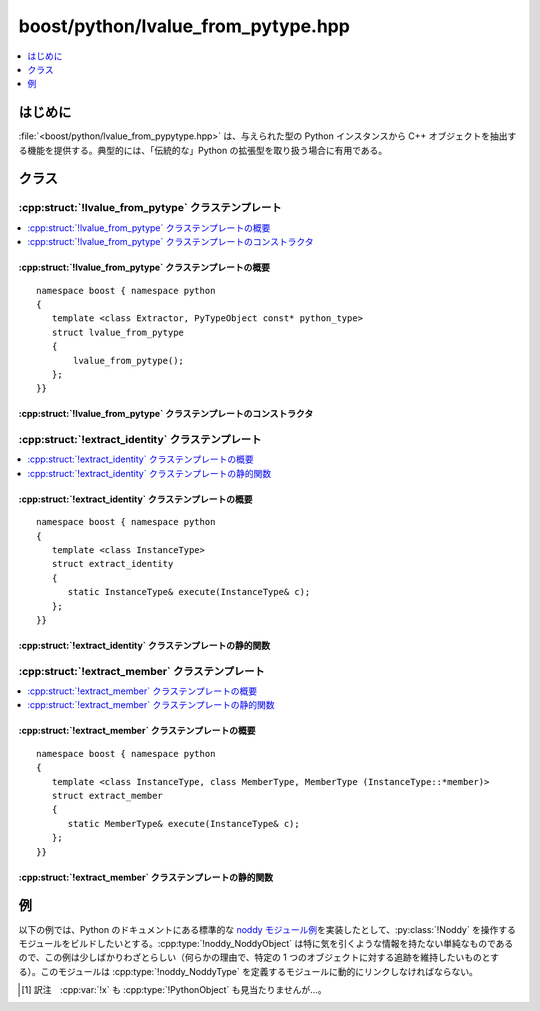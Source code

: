 boost/python/lvalue_from_pytype.hpp
===================================

.. contents::
   :depth: 1
   :local:


.. _v2.lvalue_from_pytype.introduction:

はじめに
--------

:file:`<boost/python/lvalue_from_pypytype.hpp>` は、与えられた型の Python インスタンスから C++ オブジェクトを抽出する機能を提供する。典型的には、「伝統的な」Python の拡張型を取り扱う場合に有用である。


.. _v2.lvalue_from_pytype.classes:

クラス
------

.. _v2.lvalue_from_pytype.lvalue_from_pytype-spec:

:cpp:struct:`!lvalue_from_pytype` クラステンプレート
^^^^^^^^^^^^^^^^^^^^^^^^^^^^^^^^^^^^^^^^^^^^^^^^^^^^

.. contents::
   :depth: 1
   :local:

.. cpp:struct:: template <class Extractor, PyTypeObject const* python_type> lvalue_from_pytype

   :cpp:struct:`!lvalue_from_pytype` クラステンプレートは ``from_python`` 変換器を登録する。この変換器は与えられた Python 型のオブジェクトから個々の C++ 型への参照およびポインタを抽出できる。テンプレート引数は次のとおり。

   .. ここの from_python は型名じゃないの？

   以下の説明において :cpp:var:`!x` は :cpp:type:`!PythonObject&` 型のオブジェクトである。\ [#]_

   :tparam Extractor:
      Python オブジェクトから lvalue を抽出する（オブジェクトの型が適合していれば）。

      :要件: 参照型を返す :cpp:func:`!execute` 関数を持つ :ref:`Extractor <concepts.extractor>` モデル。

   :tparam python_type:
      この変換器が変換可能なインスタンスの Python 型。Python の派生型もまた変換可能である。

      :要件: `PyTypeObject <http://docs.python.jp/2/c-api/typeobj.html>`_ コンパイル時定数。


.. cpp:namespace-push:: lvalue_from_pytype


.. _v2.lvalue_from_pytype.lvalue_from_pytype-spec-synopsis:

:cpp:struct:`!lvalue_from_pytype` クラステンプレートの概要
~~~~~~~~~~~~~~~~~~~~~~~~~~~~~~~~~~~~~~~~~~~~~~~~~~~~~~~~~~

::

   namespace boost { namespace python
   {
      template <class Extractor, PyTypeObject const* python_type>
      struct lvalue_from_pytype
      {
          lvalue_from_pytype();
      };
   }}


.. _v2.lvalue_from_pytype.lvalue_from_pytype-spec-ctors:

:cpp:struct:`!lvalue_from_pytype` クラステンプレートのコンストラクタ
~~~~~~~~~~~~~~~~~~~~~~~~~~~~~~~~~~~~~~~~~~~~~~~~~~~~~~~~~~~~~~~~~~~~

.. cpp:function:: lvalue_from_pytype()

   :効果: 与えられた型の Python オブジェクトを :cpp:func:`!Extractor::execute` が返す型の lvalue へ変換する変換器を登録する。


.. cpp:namespace-pop::


.. _v2.extract_identity.extract_identity-spec:

:cpp:struct:`!extract_identity` クラステンプレート
^^^^^^^^^^^^^^^^^^^^^^^^^^^^^^^^^^^^^^^^^^^^^^^^^^

.. contents::
   :depth: 1
   :local:

.. cpp:struct:: template <class InstanceType> extract_identity

   :cpp:struct:`!extract_identity` は、抽出する C++ 型と Python オブジェクト型が同一であるありふれた場合に使用する :cpp:concept:`Extractor` モデルである。


.. cpp:namespace-push:: extract_identity


.. _v2.extract_identity.extract_identity-spec-synopsis:

:cpp:struct:`!extract_identity` クラステンプレートの概要
~~~~~~~~~~~~~~~~~~~~~~~~~~~~~~~~~~~~~~~~~~~~~~~~~~~~~~~~

::

   namespace boost { namespace python
   {
      template <class InstanceType>
      struct extract_identity
      {
         static InstanceType& execute(InstanceType& c);
      };
   }}


.. _v2.extract_identity.extract_identity-spec-statics:

:cpp:struct:`!extract_identity` クラステンプレートの静的関数
~~~~~~~~~~~~~~~~~~~~~~~~~~~~~~~~~~~~~~~~~~~~~~~~~~~~~~~~~~~~

.. cpp:function:: InstanceType& execute(InstanceType& c)

   :returns: :cpp:var:`!c`


.. cpp:namespace-pop::


.. _v2.extract_member-spec:

:cpp:struct:`!extract_member` クラステンプレート
^^^^^^^^^^^^^^^^^^^^^^^^^^^^^^^^^^^^^^^^^^^^^^^^

.. contents::
   :depth: 1
   :local:

.. cpp:struct:: template <class InstanceType, class MemberType, MemberType (InstanceType::*member)> extract_member

   :cpp:struct:`!extract_member` は、抽出する C++ 型が Python オブジェクトのメンバであるありふれた場合に使用する :cpp:concept:`Extractor` モデルである。


.. cpp:namespace-push:: extract_member


.. _v2.extract_member.extract_member-spec-synopsis:

:cpp:struct:`!extract_member` クラステンプレートの概要
~~~~~~~~~~~~~~~~~~~~~~~~~~~~~~~~~~~~~~~~~~~~~~~~~~~~~~

::

   namespace boost { namespace python
   {
      template <class InstanceType, class MemberType, MemberType (InstanceType::*member)>
      struct extract_member
      {
         static MemberType& execute(InstanceType& c);
      };
   }}

.. _v2.extract_member.extract_member-spec-statics:

:cpp:struct:`!extract_member` クラステンプレートの静的関数
~~~~~~~~~~~~~~~~~~~~~~~~~~~~~~~~~~~~~~~~~~~~~~~~~~~~~~~~~~

.. cpp:function:: static MemberType& execute(InstanceType& c)

   :returns: :cpp:expr:`c.*member`


.. cpp:namespace-pop::


.. _v2.lvalue_from_pytype.examples:

例
--

以下の例では、Python のドキュメントにある標準的な `noddy モジュール例 <http://docs.python.jp/2/extending/newtypes.html#dnt-basics>`_\を実装したとして、:py:class:`!Noddy` を操作するモジュールをビルドしたいとする。:cpp:type:`!noddy_NoddyObject` は特に気を引くような情報を持たない単純なものであるので、この例は少しばかりわざとらしい（何らかの理由で、特定の 1 つのオブジェクトに対する追跡を維持したいものとする）。このモジュールは :cpp:type:`!noddy_NoddyType` を定義するモジュールに動的にリンクしなければならない。

.. code-block::
   :caption: C++ のモジュール定義

   #include <boost/python/module.hpp>
   #include <boost/python/handle.hpp>
   #include <boost/python/borrowed.hpp>
   #include <boost/python/lvalue_from_pytype.hpp>

   // Python のドキュメントから引っ張り出した定義
   typedef struct {
      PyObject_HEAD
   } noddy_NoddyObject;

   using namespace boost::python;
   static handle<noddy_NoddyObject> cache;

   bool is_cached(noddy_NoddyObject* x)
   {
      return x == cache.get();
   }

   void set_cache(noddy_NoddyObject* x)
   {
      cache = handle<noddy_NoddyObject>(borrowed(x));
   }

   BOOST_PYTHON_MODULE(noddy_cache)
   {
      def("is_cached", is_cached);
      def("set_cache", set_cache);

      // Noddy の lvalue を扱う変換器
      lvalue_from_pytype<extract_identity<noddy_NoddyObject>,&noddy_NoddyType>();
   }

.. code-block:: python
   :caption: Python のコード

   >>> import noddy
   >>> n = noddy.new_noddy()
   >>> import noddy_cache
   >>> noddy_cache.is_cached(n)
   0
   >>> noddy_cache.set_cache(n)
   >>> noddy_cache.is_cached(n)
   1
   >>> noddy_cache.is_cached(noddy.new_noddy())
   0


.. [#] 訳注　:cpp:var:`!x` も :cpp:type:`!PythonObject` も見当たりませんが…。
